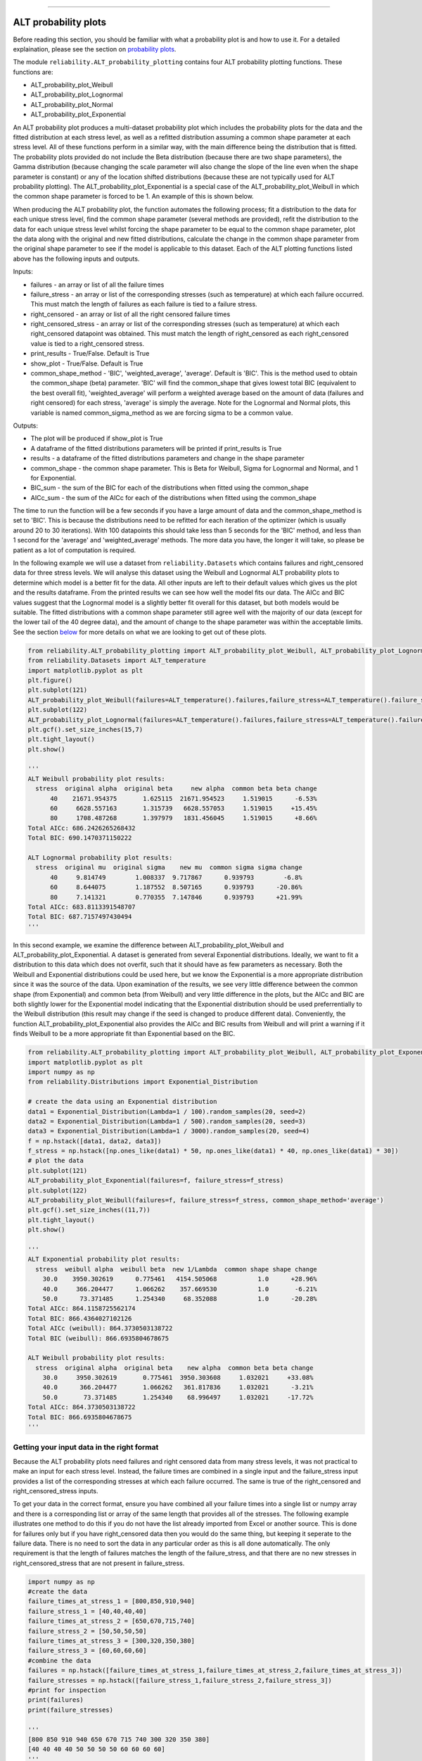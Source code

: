.. image:: images/logo.png

-------------------------------------

ALT probability plots
'''''''''''''''''''''

Before reading this section, you should be familiar with what a probability plot is and how to use it. For a detailed explaination, please see the section on `probability plots <https://reliability.readthedocs.io/en/latest/Probability%20plots.html>`_.

The module ``reliability.ALT_probability_plotting`` contains four ALT probability plotting functions. These functions are:

- ALT_probability_plot_Weibull
- ALT_probability_plot_Lognormal
- ALT_probability_plot_Normal
- ALT_probability_plot_Exponential

An ALT probability plot produces a multi-dataset probability plot which includes the probability plots for the data and the fitted distribution at each stress level, as well as a refitted distribution assuming a common shape parameter at each stress level. All of these functions perform in a similar way, with the main difference being the distribution that is fitted. The probability plots provided do not include the Beta distribution (because there are two shape parameters), the Gamma distribution (because changing the scale parameter will also change the slope of the line even when the shape parameter is constant) or any of the location shifted distributions (because these are not typically used for ALT probability plotting). The ALT_probability_plot_Exponential is a special case of the ALT_probability_plot_Weibull in which the common shape parameter is forced to be 1. An example of this is shown below.

When producing the ALT probability plot, the function automates the following process; fit a distribution to the data for each unique stress level, find the common shape parameter (several methods are provided), refit the distribution to the data for each unique stress level whilst forcing the shape parameter to be equal to the common shape parameter, plot the data along with the original and new fitted distributions, calculate the change in the common shape parameter from the original shape parameter to see if the model is applicable to this dataset. Each of the ALT plotting functions listed above has the following inputs and outputs.

Inputs:

- failures - an array or list of all the failure times
- failure_stress - an array or list of the corresponding stresses (such as temperature) at which each failure occurred. This must match the length of failures as each failure is tied to a failure stress.
- right_censored - an array or list of all the right censored failure times
- right_censored_stress - an array or list of the corresponding stresses (such as temperature) at which each right_censored datapoint was obtained. This must match the length of right_censored as each right_censored value is tied to a right_censored stress.
- print_results - True/False. Default is True
- show_plot - True/False. Default is True
- common_shape_method - 'BIC', 'weighted_average', 'average'. Default is 'BIC'. This is the method used to obtain the common_shape (beta) parameter. 'BIC' will find the common_shape that gives lowest total BIC (equivalent to the best overall fit), 'weighted_average' will perform a weighted average based on the amount of data (failures and right censored) for each stress, 'average' is simply the average. Note for the Lognormal and Normal plots, this variable is named common_sigma_method as we are forcing sigma to be a common value.

Outputs:

- The plot will be produced if show_plot is True
- A dataframe of the fitted distributions parameters will be printed if print_results is True
- results - a dataframe of the fitted distributions parameters and change in the shape parameter
- common_shape - the common shape parameter. This is Beta for Weibull, Sigma for Lognormal and Normal, and 1 for Exponential.
- BIC_sum - the sum of the BIC for each of the distributions when fitted using the common_shape
- AICc_sum - the sum of the AICc for each of the distributions when fitted using the common_shape

The time to run the function will be a few seconds if you have a large amount of data and the common_shape_method is set to 'BIC'. This is because the distributions need to be refitted for each iteration of the optimizer (which is usually around 20 to 30 iterations). With 100 datapoints this should take less than 5 seconds for the 'BIC' method, and less than 1 second for the 'average' and 'weighted_average' methods. The more data you have, the longer it will take, so please be patient as a lot of computation is required.

In the following example we will use a dataset from ``reliability.Datasets`` which contains failures and right_censored data for three stress levels. We will analyse this dataset using the Weibull and Lognormal ALT probability plots to determine which model is a better fit for the data. All other inputs are left to their default values which gives us the plot and the results dataframe. From the printed results we can see how well the model fits our data. The AICc and BIC values suggest that the Lognormal model is a slightly better fit overall for this dataset, but both models would be suitable. The fitted distributions with a common shape parameter still agree well with the majority of our data (except for the lower tail of the 40 degree data), and the amount of change to the shape parameter was within the acceptable limits. See the section `below <https://reliability.readthedocs.io/en/latest/ALT%20probability%20plots.html#what-does-an-alt-probability-plot-show-me>`_ for more details on what we are looking to get out of these plots.

.. code:: python

    from reliability.ALT_probability_plotting import ALT_probability_plot_Weibull, ALT_probability_plot_Lognormal
    from reliability.Datasets import ALT_temperature
    import matplotlib.pyplot as plt
    plt.figure()
    plt.subplot(121)
    ALT_probability_plot_Weibull(failures=ALT_temperature().failures,failure_stress=ALT_temperature().failure_stresses,right_censored=ALT_temperature().right_censored,right_censored_stress=ALT_temperature().right_censored_stresses)
    plt.subplot(122)
    ALT_probability_plot_Lognormal(failures=ALT_temperature().failures,failure_stress=ALT_temperature().failure_stresses,right_censored=ALT_temperature().right_censored,right_censored_stress=ALT_temperature().right_censored_stresses)
    plt.gcf().set_size_inches(15,7)
    plt.tight_layout()
    plt.show()
    
    '''
    ALT Weibull probability plot results:
      stress  original alpha  original beta     new alpha  common beta beta change
          40    21671.954375       1.625115  21671.954523     1.519015      -6.53%
          60     6628.557163       1.315739   6628.557053     1.519015     +15.45%
          80     1708.487268       1.397979   1831.456045     1.519015      +8.66%
    Total AICc: 686.2426265268432
    Total BIC: 690.1470371150222
    
    ALT Lognormal probability plot results:
      stress  original mu  original sigma    new mu  common sigma sigma change
          40     9.814749        1.008337  9.717867      0.939793        -6.8%
          60     8.644075        1.187552  8.507165      0.939793      -20.86%
          80     7.141321        0.770355  7.147846      0.939793      +21.99%
    Total AICc: 683.8113391548707
    Total BIC: 687.7157497430494
    '''
    
.. image:: images/ALT_probability_plot_1_V3.png

In this second example, we examine the difference between ALT_probability_plot_Weibull and ALT_probability_plot_Exponential. A dataset is generated from several Exponential distributions. Ideally, we want to fit a distribution to this data which does not overfit, such that it should have as few parameters as necessary. Both the Weibull and Exponential distributions could be used here, but we know the Exponential is a more appropriate distribution since it was the source of the data. Upon examination of the results, we see very little difference between the common shape (from Exponential) and common beta (from Weibull) and very little difference in the plots, but the AICc and BIC are both slightly lower for the Exponential model indicating that the Exponential distribution should be used preferrentially to the Weibull distribution (this result may change if the seed is changed to produce different data). Conveniently, the function ALT_probability_plot_Exponential also provides the AICc and BIC results from Weibull and will print a warning if it finds Weibull to be a more appropriate fit than Exponential based on the BIC.

.. code:: python

    from reliability.ALT_probability_plotting import ALT_probability_plot_Weibull, ALT_probability_plot_Exponential
    import matplotlib.pyplot as plt
    import numpy as np
    from reliability.Distributions import Exponential_Distribution
    
    # create the data using an Exponential distribution
    data1 = Exponential_Distribution(Lambda=1 / 100).random_samples(20, seed=2)
    data2 = Exponential_Distribution(Lambda=1 / 500).random_samples(20, seed=3)
    data3 = Exponential_Distribution(Lambda=1 / 3000).random_samples(20, seed=4)
    f = np.hstack([data1, data2, data3])
    f_stress = np.hstack([np.ones_like(data1) * 50, np.ones_like(data1) * 40, np.ones_like(data1) * 30])
    # plot the data
    plt.subplot(121)
    ALT_probability_plot_Exponential(failures=f, failure_stress=f_stress)
    plt.subplot(122)
    ALT_probability_plot_Weibull(failures=f, failure_stress=f_stress, common_shape_method='average')
    plt.gcf().set_size_inches((11,7))
    plt.tight_layout()
    plt.show()

    '''
    ALT Exponential probability plot results:
      stress  weibull alpha  weibull beta  new 1/Lambda  common shape shape change
        30.0    3950.302619      0.775461   4154.505068           1.0      +28.96%
        40.0     366.204477      1.066262    357.669530           1.0       -6.21%
        50.0      73.371485      1.254340     68.352088           1.0      -20.28%
    Total AICc: 864.1158725562174
    Total BIC: 866.4364027102126
    Total AICc (weibull): 864.3730503138722
    Total BIC (weibull): 866.6935804678675
    
    ALT Weibull probability plot results:
      stress  original alpha  original beta    new alpha  common beta beta change
        30.0     3950.302619       0.775461  3950.303608     1.032021     +33.08%
        40.0      366.204477       1.066262   361.817836     1.032021      -3.21%
        50.0       73.371485       1.254340    68.996497     1.032021     -17.72%
    Total AICc: 864.3730503138722
    Total BIC: 866.6935804678675
    '''

.. image:: images/ALT_expon_weib_probplot_V5.png

Getting your input data in the right format
-------------------------------------------

Because the ALT probability plots need failures and right censored data from many stress levels, it was not practical to make an input for each stress level. Instead, the failure times are combined in a single input and the failure_stress input provides a list of the corresponding stresses at which each failure occurred. The same is true of the right_censored and right_censored_stress inputs.

To get your data in the correct format, ensure you have combined all your failure times into a single list or numpy array and there is a corresponding list or array of the same length that provides all of the stresses. The following example illustrates one method to do this if you do not have the list already imported from Excel or another source. This is done for failures only but if you have right_censored data then you would do the same thing, but keeping it seperate to the failure data. There is no need to sort the data in any particular order as this is all done automatically. The only requirement is that the length of failures matches the length of the failure_stress, and that there are no new stresses in right_censored_stress that are not present in failure_stress.

.. code:: python

    import numpy as np
    #create the data
    failure_times_at_stress_1 = [800,850,910,940]
    failure_stress_1 = [40,40,40,40]
    failure_times_at_stress_2 = [650,670,715,740]
    failure_stress_2 = [50,50,50,50]
    failure_times_at_stress_3 = [300,320,350,380]
    failure_stress_3 = [60,60,60,60]
    #combine the data
    failures = np.hstack([failure_times_at_stress_1,failure_times_at_stress_2,failure_times_at_stress_3])
    failure_stresses = np.hstack([failure_stress_1,failure_stress_2,failure_stress_3])
    #print for inspection
    print(failures)
    print(failure_stresses)
    
    '''
    [800 850 910 940 650 670 715 740 300 320 350 380]
    [40 40 40 40 50 50 50 50 60 60 60 60]
    '''

What does an ALT probability plot show me?
------------------------------------------

An ALT probability plot shows us how well our dataset can be modeled by the chosen distribution. This is more than just a goodness of fit at each stress level, because the distribution needs to be a good fit at all stress levels and be able to fit well with a common shape parameter. If you find the shape parameter changes significantly as the stress increases then it is likely that your accelerated life test is experiencing a different failure mode at higher stresses. When examining an ALT probability plot, the main things we are looking for are:

- Does the model appear to fit the data well at all stress levels (ie. the dashed lines pass reasonably well through all the data points)
- Examine the AICc and BIC values when comparing multiple models. A lower value suggests a better fit.
- Is the amount of change to the shape parameter within the acceptable limits (generally less than 50% for each distribution).

The image provided above shows two distributions that fit well. If we apply the same data to the function ALT_probability_plot_Normal as shown in the example below, we get the image shown below. From this image we can see that the model does not fit well at the higher stress (80 degrees) and the amount of change to the shape parameter was up to 93%. Also note that the total AIC and total BIC for the Normal_2P model is higher (worse) than for the Weibull_2P and Lognormal_2P models shown in the first example. Based on these results, we would reject the Normal_2P model and try another model. If you find that none of the models work without large changes to the shape parameter at the higher stresses, then you can conclude that there must be a change in the failure mode for higher stresses and you may need to look at changing your accelerated test to keep the failure mode consistent across tests.

.. code:: python

    from reliability.ALT_probability_plotting import ALT_probability_plot_Normal
    from reliability.Datasets import ALT_temperature
    import matplotlib.pyplot as plt
    ALT_probability_plot_Normal(failures=ALT_temperature().failures,failure_stress=ALT_temperature().failure_stresses,right_censored=ALT_temperature().right_censored,right_censored_stress=ALT_temperature().right_censored_stresses)
    plt.show()
    
    '''
    ALT Normal probability plot results:
      stress  original mu  original sigma       new mu  common sigma sigma change
          40  9098.952677     3203.855879  7764.809302    2258.04215      -29.52%
          60  5174.454788     3021.349445  4756.980035    2258.04215      -25.26%
          80  1600.177190     1169.695509  1638.730675    2258.04215      +93.05%
    Total AICc: 709.5115334757447
    Total BIC: 713.4159440639235
    '''

.. image:: images/ALT_probability_plot_Normal.png

**References:**

- Probabilistic Physics of Failure Approach to Reliability (2017), by M. Modarres, M. Amiri, and C. Jackson. pp. 117-137
